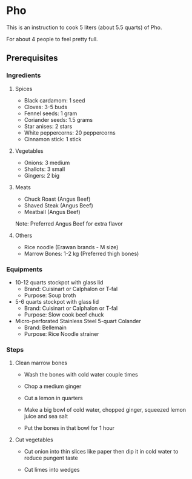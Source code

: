 * Pho 

This is an instruction to cook 5 liters (about 5.5 quarts) of Pho. 

For about 4 people to feel pretty full.

** Prerequisites

*** Ingredients

**** Spices

- Black cardamom: 1 seed
- Cloves: 3-5 buds
- Fennel seeds: 1 gram
- Coriander seeds: 1.5 grams
- Star anises: 2 stars
- White peppercorns: 20 peppercorns
- Cinnamon stick: 1 stick

**** Vegetables

- Onions: 3 medium
- Shallots: 3 small
- Gingers: 2 big

**** Meats

- Chuck Roast (Angus Beef)
- Shaved  Steak (Angus Beef)
- Meatball (Angus Beef)

Note: Preferred Angus Beef for extra flavor

**** Others

- Rice noodle (Erawan brands - M size)
- Marrow Bones: 1-2 kg (Preferred thigh bones)

*** Equipments

- 10-12 quarts stockpot with glass lid
    - Brand: Cuisinart or Calphalon or T-fal
    - Purpose: Soup broth

- 5-6 quarts stockpot with glass lid
    - Brand: Cuisinart or Calphalon or T-fal
    - Purpose: Slow cook beef chuck

- Micro-perforated Stainless Steel 5-quart Colander
    - Brand: Bellemain
    - Purpose: Rice Noodle strainer

*** Steps

**** Clean marrow bones

- Wash the bones with cold water couple times

- Chop a medium ginger

- Cut a lemon in quarters

- Make a big bowl of cold water, chopped ginger, squeezed lemon juice and sea salt

- Put the bones in that bowl for 1 hour

**** Cut vegetables

- Cut onion into thin slices like paper then dip it in cold water to reduce pungent taste

- Cut limes into wedges
